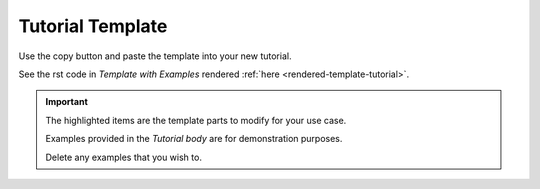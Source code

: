 .. highlight:: rst
.. index:: template-tutorial ; Index

.. _template-tutorial:
=================
Tutorial Template
=================

Use the copy button and paste the template into your new tutorial.

See the rst code in `Template with Examples`
rendered :ref:`here <rendered-template-tutorial>`.

.. important::

    The highlighted items are the template parts to modify for your use case.

    Examples provided in the `Tutorial body` are for demonstration
    purposes.

    Delete any examples that you wish to.

.. tab:: Template with Examples

    .. code-block:: rst
        :caption: **Highlighted lines require author input.**
        :linenos:
        :emphasize-lines: 3, 6, 8, 13, 37, 43, 44, 47

        .. highlight:: rst
        .. index:: template-tutorial ; Index


        .. _template-tutorial:
        ================
        Name of Tutorial
        ================

        |

        A brief description about the tutorials aims.

        .. admonition:: Example - Using Admonitions

            Use notes to bring something to the user's attention where it improves
            user experience.

            See `Write a tutorial using Diataxis <https://junction-box.readthedocs.io/en/
            latest/Document-Framework/diataxis-tutorials.html>`_
            for assistance on how to write a well-structured tutorial.

        |

        Pre-requisites
        ==============

        Examples of pre-requisites

        `Python 3.6 <https://www.python.org/downloads/>`_ or greater installed on
        your computer.

        :ref:`Create an index page.<template-index>`


        .. _the-name-tutorial:
        Tutorial
        ========



        .. _first-step-title:
        First Step Title
        ----------------

        Select the tab for your preferred Operating System.

        .. admonition:: Example - Using Admonitions

            You can use numbered step headings; however, well-described titles appear
            to flow in the TOC.

            Using Tabs can condense the page and group logical items together,
            for example, different Operating Systems have various commands
            to achieve the same outcome.

            See this example below.

        .. tab:: Linux

            Do some linux command.

        .. tab:: macOS

            Do some macOS command.

        .. tab:: Windows

            Do some Windows command.

        Whats next?
        -----------

        .. hint::

            Here you can guide the user to expand their knowlege with relevant
            information.

            For example:

            See `Diataxis Introduction <https://junction-box.readthedocs.io/en/latest/Document-Framework/diataxis-intro.html>`_
            for more information about writing documentation.

.. tab:: Template Framework Only

    .. code-block:: rst
        :caption: **Highlighted lines require author input.**
        :linenos:
        :emphasize-lines: 3, 6, 8, 13, 22, 28, 29

        .. highlight:: rst
        .. index:: template-tutorial ; Index


        .. _template-tutorial:
        ================
        Name of Tutorial
        ================

        |

        A brief description about the tutorials aims.

        |

        Pre-requisites
        ==============

        |

        .. _the-name-tutorial:
        Tutorial
        ========

        |

        .. _first-step-title:
        First Step Title
        ----------------

        |

        Whats next?
        -----------
